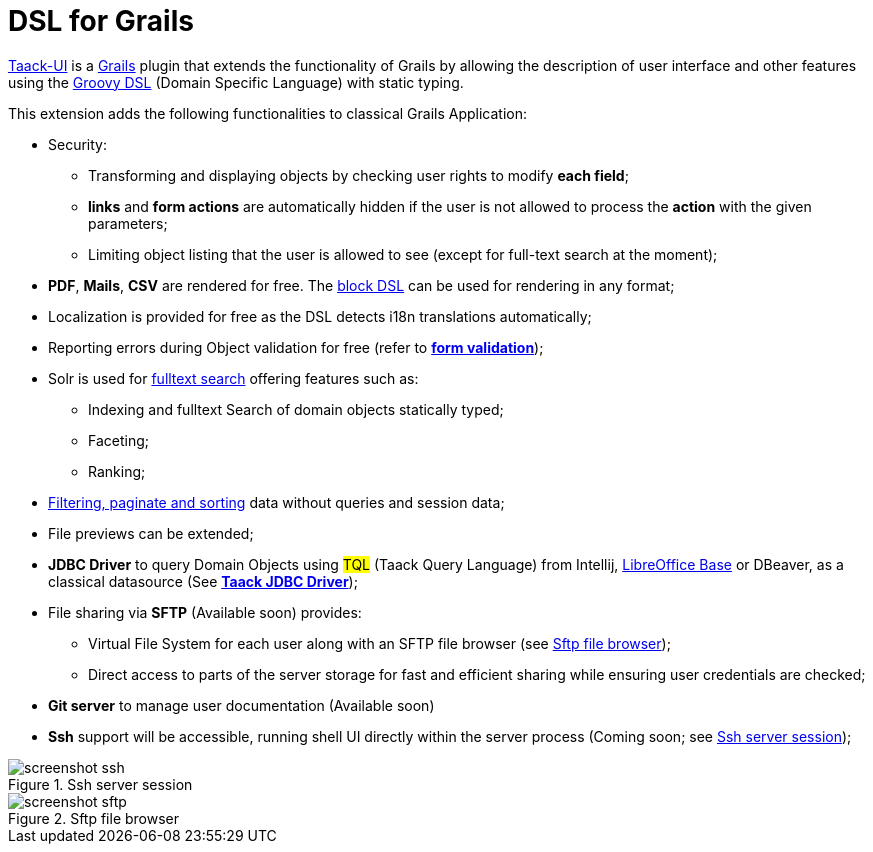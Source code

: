 = DSL for Grails
:taack-category: 1

https://github.com/Taack/infra[Taack-UI] is a https://grails.org/[Grails] plugin that extends the functionality of Grails by allowing the description of user interface and other features using the http://docs.groovy-lang.org/docs/latest/html/documentation/core-domain-specific-languages.html[Groovy DSL] (Domain Specific Language) with static typing.

This extension adds the following functionalities to classical Grails Application:

* Security:
** Transforming and displaying objects by checking user rights to modify *each field*;
** *links* and *form actions* are automatically hidden if the user is not allowed to process the  *action* with the given parameters;
** Limiting object listing that the user is allowed to see (except for full-text search at the moment);

* *PDF*, *Mails*, *CSV* are rendered for free. The link:doc/DSLs/block-dsl.adoc[block DSL] can be used for rendering in any format;

* Localization is provided for free as the DSL detects i18n translations automatically;

* Reporting errors during Object validation for free (refer to link:doc/DSLs/form-dsl.adoc#_form_validation[*form validation*]);

* Solr is used for link:/more/Search/Search.adoc[fulltext search] offering features such as:
** Indexing and fulltext Search of domain objects statically typed;
** Faceting;
** Ranking;

* link:/doc/DSLs/filter-table-dsl.adoc[Filtering, paginate and sorting] data without queries and session data;
* File previews can be extended;
* *JDBC Driver* to query Domain Objects using #TQL# (Taack Query Language) from Intellij, link:more/JDBC/libreoffice-base.adoc#_open_query_as_a_pivot_table[LibreOffice Base] or DBeaver, as a classical datasource (See link:more/JDBC/taack-jdbc-driver.adoc[*Taack JDBC Driver*]);

* File sharing via *SFTP* (Available soon) provides:
** Virtual File System for each user along with an SFTP file browser (see <<sftp_screenshot>>);
** Direct access to parts of the server storage for fast and efficient sharing while ensuring user credentials are checked;

* *Git server* to manage user documentation (Available soon)

* *Ssh* support will be accessible, running shell UI directly within the server process (Coming soon; see <<ssh_screenshot>>);

[[ssh_screenshot]]
.Ssh server session
image::screenshot-ssh.webp[]

[[sftp_screenshot]]
.Sftp file browser
image::screenshot-sftp.webp[]
